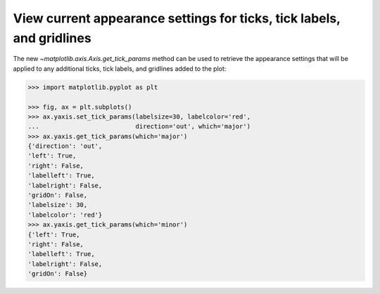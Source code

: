 View current appearance settings for ticks, tick labels, and gridlines
----------------------------------------------------------------------

The new `~matplotlib.axis.Axis.get_tick_params` method can be used to
retrieve the appearance settings that will be applied to any
additional ticks, tick labels, and gridlines added to the plot:

.. code-block:: pycon

    >>> import matplotlib.pyplot as plt

    >>> fig, ax = plt.subplots()
    >>> ax.yaxis.set_tick_params(labelsize=30, labelcolor='red',
    ...                          direction='out', which='major')
    >>> ax.yaxis.get_tick_params(which='major')
    {'direction': 'out',
    'left': True,
    'right': False,
    'labelleft': True,
    'labelright': False,
    'gridOn': False,
    'labelsize': 30,
    'labelcolor': 'red'}
    >>> ax.yaxis.get_tick_params(which='minor')
    {'left': True,
    'right': False,
    'labelleft': True,
    'labelright': False,
    'gridOn': False}
